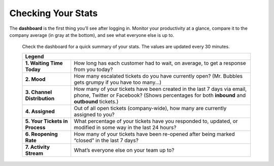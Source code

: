 Checking Your Stats
===================

The **dashboard** is the first thing you’ll see after logging in. Monitor your
productivity at a glance, compare it to the company average (in gray at the
bottom), and see what everyone else is up to.

.. figure:: /images/extras/dashboard.jpg
   :alt: Sample view of Dashboard

   Check the dashboard for a quick summary of your stats.
   The values are updated every 30 minutes.

   +---------------------------------------------------------------------------+
   | Legend                                                                    |
   +================================+==========================================+
   | **1. Waiting Time Today**      | How long has each customer had to wait,  |
   |                                | on average, to get a response from you   |
   |                                | today?                                   |
   +--------------------------------+------------------------------------------+
   | **2. Mood**                    | How many escalated tickets do you have   |
   |                                | currently open? (Mr. Bubbles gets grumpy |
   |                                | if you have too many...)                 |
   +--------------------------------+------------------------------------------+
   | **3. Channel Distribution**    | How many of your tickets have been       |
   |                                | created in the last 7 days via email,    |
   |                                | phone, Twitter or Facebook?              |
   |                                | (Shows percentages for both **inbound**  |
   |                                | and **outbound** tickets.)               |
   +--------------------------------+------------------------------------------+
   | **4. Assigned**                | Out of all open tickets (company-wide),  |
   |                                | how many are currently assigned to you?  |
   +--------------------------------+------------------------------------------+
   | **5. Your Tickets in Process** | What percentage of your tickets have you |
   |                                | responded to, updated, or modified in    |
   |                                | some way in the last 24 hours?           |
   +--------------------------------+------------------------------------------+
   | **6. Reopening Rate**          | How many of your tickets have been       |
   |                                | re-opened after being marked “closed” in |
   |                                | the last 7 days?                         |
   +--------------------------------+------------------------------------------+
   | **7. Activity Stream**         | What’s everyone else on your team up to? |
   +--------------------------------+------------------------------------------+
